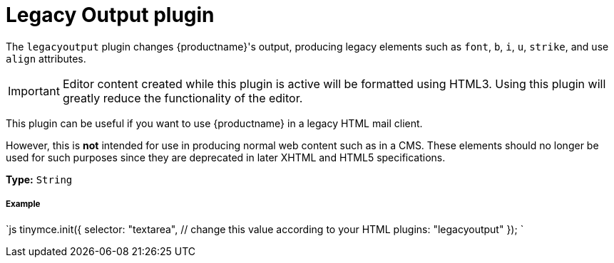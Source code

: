 = Legacy Output plugin
:description: Changes HTML output to old HTML syntax such as font, b and i
:keywords: legacyoutput filter content cms email flash
:title_nav: Legacy Output

The `legacyoutput` plugin changes {productname}'s output, producing legacy elements such as `font`, `b`, `i`, `u`, `strike`, and use `align` attributes.

IMPORTANT: Editor content created while this plugin is active will be formatted using HTML3. Using this plugin will greatly reduce the functionality of the editor.

This plugin can be useful if you want to use {productname} in a legacy HTML mail client.

However, this is *not* intended for use in producing normal web content such as in a CMS. These elements should no longer be used for such purposes since they are deprecated in later XHTML and HTML5 specifications.

*Type:* `String`

[#example]
===== Example

`js
tinymce.init({
  selector: "textarea",  // change this value according to your HTML
  plugins: "legacyoutput"
});
`
